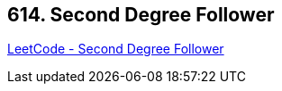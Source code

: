 == 614. Second Degree Follower

https://leetcode.com/problems/second-degree-follower/[LeetCode - Second Degree Follower]

